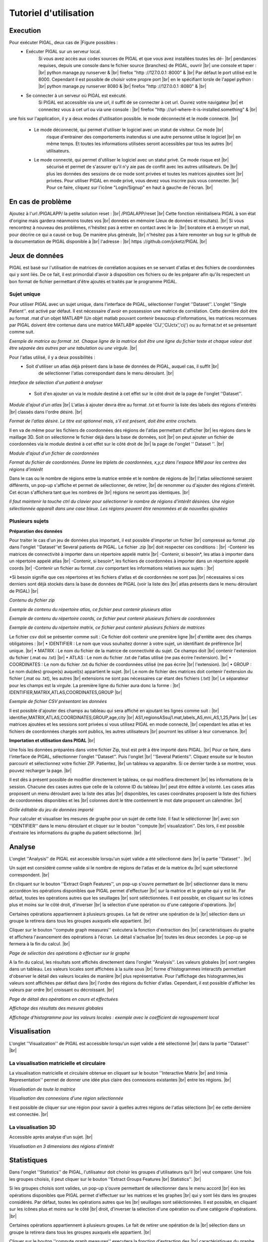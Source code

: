.. PIGAL documentation master file, created by
   sphinx-quickstart on Mon Nov 25 11:24:13 2013.
   You can adapt this file completely to your liking, but it should at least
   contain the root `toctree` directive.

.. |br| raw:: html

   <br />

.. |Fig11| image:: /images/APPmatrixtxt2.png
   :width: 100% 
.. |Fig12|  image:: images/APPonesubject.png
   :width: 100% 
.. |Fig13|  image:: images/APPaddnewatlas.png
   :width: 100% 
.. |Fig14|  image:: images/APPatlastxt.png
   :width: 100% 
.. |Fig15|  image:: images/APPaddnewcoords.png
   :width: 100% 
.. |Fig16|  image:: images/APPcoordstxt.png
   :width: 100% 
.. |Fig17|  image:: images/APPwrongnumber.png
   :width: 100% 
.. |Fig18|  image:: images/APPzipexample.png
   :width: 100% 
.. |Fig19|  image:: images/APPatlasexample.png
   :width: 100% 
.. |Fig20|  image:: images/APPcoordsexample.png
   :width: 100% 
.. |Fig21|  image:: images/APPmatrixexample.png
   :width: 100% 
.. |Fig22|  image:: images/APPcsvfile.png
   :width: 100% 
.. |Fig23|  image:: images/APPmultisubject.png
   :width: 100% 
.. |Fig24|  image:: images/APPselectoperations.png
   :width: 100% 
.. |Fig25|  image:: images/APPdetailsoperations.png
   :width: 100% 
.. |Fig26|  image:: images/APPanalysisglobal.png
   :width: 100% 
.. |Fig27|  image:: images/APPclusteringcoefficient.png
   :width: 100% 
.. |Fig28|  image:: images/APPirimia1.png
   :width: 100% 
.. |Fig29|  image:: images/APPirimiaselected.png
   :width: 100% 
.. |Fig30|  image:: images/APPthreeD.png
   :width: 100% 
.. |Fig31|  image:: images/APPselectoperations.png
   :width: 100% 
.. |Fig32|  image:: images/APPstatisticsdetails.png
   :width: 100% 
.. |Fig33|  image:: images/APPstatisticsglobal.png
   :width: 100% 
.. |Fig34|  image:: images/APPstatisticslocal.png
   :width: 100% 
.. |Fig35|  image:: images/APPstatisticslocal2.png
   :width: 100% 

Tutoriel d'utilisation 
=================================

Execution
-----------------
Pour exécuter PIGAL, deux cas de |Figure possibles :
	* Exécuter PIGAL sur un serveur local.
		Si vous avez accès aux codes sources de PIGAL et que vous avez installées toutes les dé- |br|
		pendances requises, depuis une console dans le fichier source (branches) de PIGAL, ouvrir |br|
		une console et taper : |br|
		python manage.py runserver & |br|
		firefox "http ://127.0.0.1 :8000" & |br|
		Par défaut le port utilisé est le 8000. Cependant il est possible de choisir votre propre port |br|
		en le spécifiant lorsle de l'appel python : |br|
		python manage.py runserver 8080 & |br|
		firefox "http ://127.0.0.1 :8080" & |br|
	
	* Se connecter à un serveur où PIGAL est exécuté.
		Si PIGAL est accessible via une url, il suffit de se connecter à cet url. Ouvrez votre navigateur |br|
		et connectez vous à cet url ou via une console : |br|
		firefox "http ://url-where-it-is-installed.something" & |br|

une fois sur l'application, il y a deux modes d'utilisation possible. le mode déconnecté et le mode
connecté. |br|
	* Le mode déconnecté, qui permet d'utiliser le logiciel avec un statut de visiteur. Ce mode |br|
		risque d'entrainer des comportements inatendus si une autre personne utilise le logiciel |br|
		en même temps. Et toutes les informations utilisées seront accessibles par tous les autres |br|
		utilisateurs.
	* Le mode connecté, qui permet d'utiliser le logiciel avec un statut privé. Ce mode risque est |br|
		sécurisé et permet de s'assurer qu'il n'y aie pas de conflit avec les autres utilisateurs. De |br|
		plus les données des sessions de ce mode sont privées et toutes les matrices ajoutées sont |br|
		privées. Pour utiliser PIGAL en mode privé, vous devez vous inscrire puis vous connecter. |br|
		Pour ce faire, cliquez sur l'icône "Login/Signup" en haut à gauche de l'écran. |br|



En cas de problème
-----------------
Ajoutez à l'url /PIGALAPP/ la petite solution reset : |br|
/PIGALAPP/reset |br|
Cette fonction réinitialisera PIGAL à son état d'origine mais gardera néanmoins toutes vos |br|
données en mémoire (Jeux de données et résultats). |br|
Si vous rencontrez à nouveau des problèmes, n'hésitez pas à entrer en contact avec le la- |br|
boratoire et à envoyer un mail, pour décrire ce qui a causé ce bug. De manière plus générale, |br|
n'hésitez pas à faire remonter un bug sur le github de la documentation de PIGAL disponible à |br|
l'adresse : |br|
https ://github.com/jcketz/PIGAL |br|


Jeux de données
-----------------

PIGAL est basé sur l'utilisation de matrices de corrélation acquises en se servant d'atlas
et des fichiers de coordonnées qui y sont liés. De ce fait, il est primordial d'avoir à disposition
ces fichiers ou de les préparer afin qu'ils respectent un bon format de fichier permettant d'être
ajoutés et traités par le programme PIGAL.

Sujet unique
~~~~~~~~~~~~~~~~~~~~~~

Pour utiliser PIGAL avec un sujet unique, dans l'interface de PIGAL, sélectionner l'onglet
''Dataset''. L'onglet ''Single Patient''. est activé par défaut. Il est nécessaire d'avoir en possession
une matrice de corrélation. Cette dernière doit être au format .mat d'un objet MATLAB®
(Un objet matlab pouvant contenir beaucoup d'informations, les matrices reconnues par PIGAL
doivent être contenue dans une matrice MATLAB® appelée 'CIJ','CIJctx','cij') ou au format.txt
et se présentant comme suit.

|Fig11|

*Exemple de matrice au format .txt. Chaque ligne de la matrice doit être une ligne du
fichier texte et chaque valeur doit être séparée des autres par une tabulation ou une virgule.* |br|

Pour l'atlas utilisé, il y a deux possibilités :
	* Soit d'utiliser un atlas déjà présent dans la base de données de PIGAL, auquel cas, il suffit |br|
		de sélectionner l'atlas correspondant dans le menu déroulant. |br|

|Fig12|
*Interface de sélection d'un patient à analyser*

	* Soit d'en ajouter un via le module destiné à cet effet sur le côté droit de la page de l'onglet ''Dataset''.

|Fig13|
*Module d'ajout d'un atlas* |br|
L'atlas à ajouter devra être au format .txt et fournir la liste des labels des régions d'intérêts |br|
classés dans l'ordre désiré. |br|

|Fig14|
*Format de l'atlas désiré. Le titre est optionnel mais, s'il est présent, doit être entre
crochets.*

Il en va de même pour les fichiers de coordonnées des régions de l'atlas permettant d'afficher  |br|
les régions dans le maillage 3D. Soit on sélectionne le fichier déjà dans la base de données, soit |br|
on peut ajouter un fichier de coordonnées via le module destiné à cet effet sur le côté droit de |br|
la page de l'onglet '' Dataset ''. |br|

|Fig15|
*Module d'ajout d'un fichier de coordonnées*

|Fig16|
*Format du fichier de coordonnées. Donne les triplets de coordonnées, x,y,z dans l'espace
MNI pour les centres des régions d'intérêt*

Dans le cas ou le nombre de régions entre la matrice entrée et le nombre de régions de |br|
l'atlas sélectionné seraient différents, un pop-up s'affiche et permet de sélectionner, de retirer, |br|
de renommer ou d'ajouter des régions d'intérêt. Cet écran s'affichera tant que les nombres de |br|
régions ne seront pas identiques. |br|

|Fig17|
*Il faut maintenir la touche ctrl du clavier pour sélectionner le nombre de régions
d'intérêt désirées. Une région sélectionnée apparaît dans une case bleue. Les régions peuvent
être renommées et de nouvelles ajoutées*

Plusieurs sujets
~~~~~~~~~~~~~~~~~~~~~~
**Préparation des données**

Pour traiter le cas d'un jeu de données plus important, il est possible d'importer un fichier |br|
compressé au format .zip dans l'onglet ''Dataset''et Several patients de PIGAL. Le fichier .zip |br|
doit respecter ces conditions : |br|
-Contenir les matrices de connectivité à importer dans un répertoire appelé matrix |br|
-Contenir, si besoin*, les atlas à importer dans un répertoire appelé atlas |br|
-Contenir, si besoin*, les fichiers de coordonnées à importer dans un répertoire appelé coords |br|
-Contenir un fichier au format .csv comportant les informations relatives aux sujets : |br|

*Si besoin signifie que ces répertoires et les fichiers d'atlas et de coordonnées ne sont pas |br|
nécessaires si ces derniers sont déjà stockés dans la base de données de PIGAL (voir la liste des |br|
atlas présents dans le menu déroulant de PIGAL) |br|

|Fig18|
*Contenu du fichier zip*

|Fig19|
*Exemple de contenu du répertoire atlas, ce fichier peut contenir plusieurs atlas*

|Fig20|
*Exemple de contenu du répertoire coords, ce fichier peut contenir plusieurs fichiers de
coordonnées*

|Fig21|
*Exemple de contenu du répertoire matrix, ce fichier peut contenir plusieurs fichiers de
matrices*



Le fichier csv doit se présenter comme suit : Ce fichier doit contenir une première ligne |br|
d'entête avec des champs obligatoires : |br|
• IDENTIFIER : Le nom que vous souhaitez donner à votre sujet, un identifiant de préférence |br|
unique. |br|
• MATRIX : Le nom du fichier de la matrice de connectivité du sujet. Ce champs doit |br|
contenir l'extension du fichier (.mat ou .txt) |br|
• ATLAS : Le nom du fichier .txt de l'atlas utilisé (ne pas écrire l'extension). |br|
• COORDINATES : Le nom du fichier .txt du fichier de coordonnées utilisé (ne pas écrire |br|
l'extension). |br|
• GROUP : Le nom du(des) groupe(s) auquel(s) appartient le sujet. |br|
Le nom de fichier des matrices doit contenir l'extension du fichier (.mat ou .txt), les autres |br|
extensions ne sont pas nécessaires car étant des fichiers (.txt) |br|
Le séparateur pour les champs est la virgule. La première ligne du fichier aura donc la forme : |br|
IDENTIFIER,MATRIX,ATLAS,COORDINATES,GROUP |br|

|Fig22|
*Exemple de fichier CSV présentant les données*

Il est possible d'ajouter des champs au tableau qui sera affiché en ajoutant les lignes comme suit : |br|
identifier,MATRIX,ATLAS,COORDINATES,GROUP,age,city |br|
AS1,regionsASsuj1.mat,labels_AS,mni_AS,1,25,Paris |br|
Les matrices ajoutées et les sessions sont privées si vous utilisez PIGAL en mode connecté, |br|
cependant les atlas et les fichiers de coordonnées chargés sont publics, les autres utilisateurs |br|
pourront les utiliser à leur convenance. |br|

**Importation et utilisation dans PIGAL** |br|

Une fois les données préparées dans votre fichier Zip, tout est prêt à être importé dans PIGAL. |br|
Pour ce faire, dans l'interface de PIGAL, sélectionner l'onglet ''Dataset''. Puis l'onglet |br|
''Several Patients''. Cliquez ensuite sur le bouton parcourir et sélectionnez votre fichier ZIP. Patientez, |br|
un tableau va apparaître. Si ce dernier tarde à se montrer, vous pouvez recharger la page. |br|

Il est dès à présent possible de modifier directement le tableau, ce qui modifiera directement |br|
les informations de la session. Chacune des cases autres que celle de la colonne ID du tableau |br|
peut être éditée à volonté. Les cases atlas proposent un menu déroulant avec la liste des atlas |br|
disponibles, les cases coordinates proposent la liste des fichiers de coordonnées disponibles et les |br|
colonnes dont le titre contiennent le mot date proposent un calendrier. |br|

|Fig23| 
*Grille éditable du jeu de données importé*

Pour calculer et visualiser les mesures de graphe pour un sujet de cette liste. Il faut le séléctionner |br|
avec son ''IDENTIFIER'' dans le menu déroulant et cliquer sur le bouton ''compute |br|
visualization''. Dès lors, il est possible d'extraire les informations du graphe du patient sélectionné. |br|

Analyse
-----------------
L'onglet ''Analysis'' de PIGAL est accessible lorsqu'un sujet valide a été sélectionné dans |br|
la partie ''Dataset'' . |br|

Un sujet est considéré comme valide si le nombre de régions de l'atlas et de la matrice du |br|
sujet sélectionné correspondent. |br|

En cliquant sur le bouton ''Extract Graph Features'', un pop-up s'ouvre permettant de |br|
sélectionner dans le menu accordéon les opérations disponibles que PIGAL permet d'effectuer |br|
sur la matrice et le graphe qui y est lié. Par défaut, toutes les opérations autres que les seuillages |br|
sont séléctionnées. Il est possible, en cliquant sur les icônes plus et moins sur le côté droit, d'inverser |br|
la sélection d'une opération ou d'une catégorie d'opérations. |br|

Certaines opérations appartiennent à plusieurs groupes. Le fait de retirer une opération de la |br|
sélection dans un groupe la retirera dans tous les groupes auxquels elle appartient. |br|

Cliquer sur le bouton ''compute graph measures'' exécutera la fonction d'extraction des |br|
caractéristiques du graphe et affichera l'avancement des opérations à l'écran. Le détail s'actualise |br|
toutes les deux secondes. Le pop-up se fermera à la fin du calcul. |br|

|Fig24|
*Page de sélection des opérations à effectuer sur le graphe*

A la fin du calcul, les résultats sont affichés directement dans l'onglet ''Analysis''. Les valeurs globales  |br|
sont rangées dans un tableau. Les valeurs locales sont affichées à la suite sous |br|
forme d'histogrammes interactifs permettant d'observer le détail des valeurs locales de manière |br|
plus représentative. Pour l'affichage des histogrammes,les valeurs sont affichées par défaut dans |br|
l'ordre des régions du fichier d'atlas. Cependant, il est possible d'afficher les valeurs par ordre |br|
croissant ou décroissant. |br|

|Fig25|
*Page de détail des opérations en cours et effectuées*

|Fig26|
*Affichage des résultats des mesures globales*

|Fig27|
*Affichage d'histogramme pour les valeurs locales : exemple avec le coefficient de
regroupement local*


Visualisation
-----------------
L'onglet ''Visualization'' de PIGAL est accessible lorsqu'un sujet valide a été sélectionné |br|
dans la partie ''Dataset'' |br|

La visualisation matricielle et circulaire
~~~~~~~~~~~~~~~~~~~~~~
La visualisation matricielle et circulaire obtenue en cliquant sur le bouton ''Interactive Matrix |br|
and Irimia Representation'' permet de donner une idée plus claire des connexions existantes |br|
entre les régions. |br|

|Fig28|
*Visualisation de toute la matrice*

|Fig29|
*Visualisation des connexions d'une région sélectionnée*

Il est possible de cliquer sur une région pour savoir à quelles autres régions de l'atlas sélectionn |br|
ée cette dernière est connectée. |br|

La visualisation 3D
~~~~~~~~~~~~~~~~~~~~~~
Accessible après analyse d'un sujet. |br|

|Fig30|
*Visualisation en 3 dimensions des régions d'intérêt*

Statistiques
-----------------
Dans l'onglet ''Statistics'' de PIGAL, l'utilisateur doit choisir les groupes d'utilisateurs qu'il |br|
veut comparer. Une fois les groupes choisis, il peut cliquer sur le bouton ''Extract Groups Features |br|
Statistics''. |br|

Si les groupes choisis sont valides, un pop-up s'ouvre permettant de sélectionner dans le menu accord |br|
éon les opérations disponibles que PIGAL permet d'effectuer sur les matrices et les graphes |br|
qui y sont liés dans les groupes considérés. Par défaut, toutes les opérations autres que les |br|
seuillages sont séléctionnées. Il est possible, en cliquant sur les icônes plus et moins sur le côté |br|
droit, d'inverser la sélection d'une opération ou d'une catégorie d'opérations. |br|

Certaines opérations appartiennent à plusieurs groupes. Le fait de retirer une opération de la |br|
sélection dans un groupe la retirera dans tous les groupes auxquels elle appartient. |br|

Cliquer sur le bouton ''compute graph measures'' executera la fonction d'extraction des |br|
caractéristiques du graphe pour chaque sujet de chaques groupes et affichera l'avancement des |br|
opérations à l'écran. Le détail s'actualise toutes les deux secondes. Des tests statistiques de |br|
Student sont enfin calculées et les résultats sont affichés sur la page de l'onglet ''statistics'' |br|
lorsque le pop-up se ferme à la fin du calcul. |br|

|Fig31|
*Page de sélection des opérations à effectuer sur le graphe*

|Fig32|
*Page de détail des opérations en cours et effectuées*

Il est alors possible de choisir dans le menu déroulant d'afficher la moyenne des sujets du |br|
groupe 1, celle du groupe 2, les valeurs du test statistique ou la valeur de p. |br|

|Fig33|
*Affichage de la valeur de p du test statistique de Student pour les mesures globales des groupes choisis*

|Fig34|
*Affichage d'histogramme pour les valeurs locales : exemple avec le diversité des liens
et les valeurs de p. En rouge les valeurs significativement différentes entre les deux groupes. Une
valeur est considérée significative si sa valeur de p est inférieure à 1 sur le nombre de patients.
Ce qui est généralement plus sélectif que le p < 0.05 usuellement utilisé*

|Fig35|
*Affichage d'histogramme pour les valeurs locales : exemple avec la centralité d'interm
édiarité et les valeurs du test statistiques. L'échelle s'ajuste aux valeurs à afficher.*

